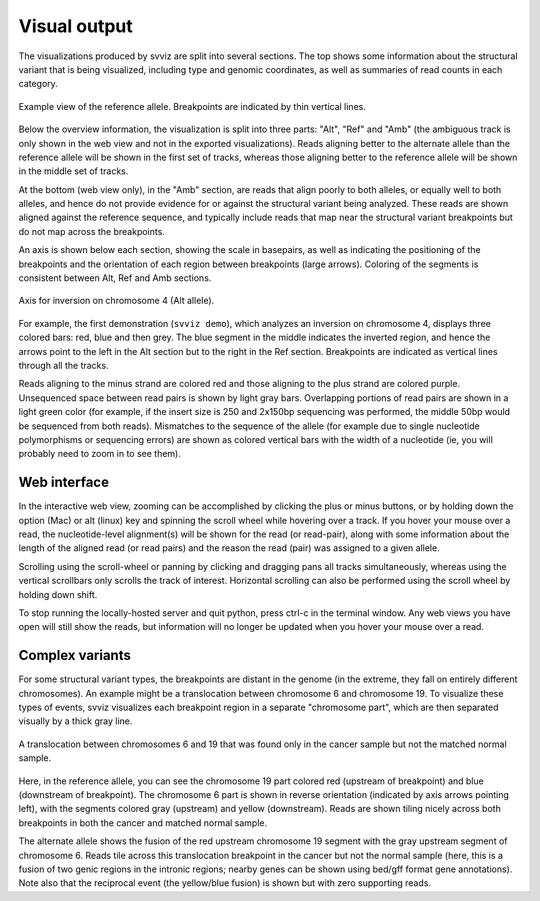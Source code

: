 Visual output
=================

The visualizations produced by svviz are split into several sections. The top shows some information about the structural variant that is being visualized, including type and genomic coordinates, as well as summaries of read counts in each category.

.. figure:: ref_example.png
    :width: 80%
    :align: center

    Example view of the reference allele. Breakpoints are indicated by thin vertical lines.

Below the overview information, the visualization is split into three parts: "Alt", "Ref" and "Amb" (the ambiguous track is only shown in the web view and not in the exported visualizations). Reads aligning better to the alternate allele than the reference allele will be shown in the first set of tracks, whereas those aligning better to the reference allele will be shown in the middle set of tracks.

At the bottom (web view only), in the "Amb" section, are reads that align poorly to both alleles, or equally well to both alleles, and hence do not provide evidence for or against the structural variant being analyzed. These reads are shown aligned against the reference sequence, and typically include reads that map near the structural variant breakpoints but do not map across the breakpoints.


An axis is shown below each section, showing the scale in basepairs, as well as indicating the positioning of the breakpoints and the orientation of each region between breakpoints (large arrows). Coloring of the segments is consistent between Alt, Ref and Amb sections.

.. figure:: axis.png
    :width: 80%
    :align: center

    Axis for inversion on chromosome 4 (Alt allele).

For example, the first demonstration (``svviz demo``), which analyzes an inversion on chromosome 4, displays three colored bars: red, blue and then grey. The blue segment in the middle indicates the inverted region, and hence the arrows point to the left in the Alt section but to the right in the Ref section. Breakpoints are indicated as vertical lines through all the tracks.

Reads aligning to the minus strand are colored red and those aligning to the plus strand are colored purple. Unsequenced space between read pairs is shown by light gray bars. Overlapping portions of read pairs are shown in a light green color (for example, if the insert size is 250 and 2x150bp sequencing was performed, the middle 50bp would be sequenced from both reads). Mismatches to the sequence of the allele (for example due to single nucleotide polymorphisms or sequencing errors) are shown as colored vertical bars with the width of a nucleotide (ie, you will probably need to zoom in to see them).


Web interface
-------------

In the interactive web view, zooming can be accomplished by clicking the plus or minus buttons, or by holding down the option (Mac) or alt (linux) key and spinning the scroll wheel while hovering over a track. If you hover your mouse over a read, the nucleotide-level alignment(s) will be shown for the read (or read-pair), along with some information about the length of the aligned read (or read pairs) and the reason the read (pair) was assigned to a given allele.

Scrolling using the scroll-wheel or panning by clicking and dragging pans all tracks simultaneously, whereas using the vertical scrollbars only scrolls the track of interest. Horizontal scrolling can also be performed using the scroll wheel by holding down shift.

To stop running the locally-hosted server and quit python, press ctrl-c in the terminal window. Any web views you have open will still show the reads, but information will no longer be updated when you hover your mouse over a read.


.. _complex_variants:

Complex variants
----------------

For some structural variant types, the breakpoints are distant in the genome (in the extreme, they fall on entirely different chromosomes). An example might be a translocation between chromosome 6 and chromosome 19. To visualize these types of events, svviz visualizes each breakpoint region in a separate "chromosome part", which are then separated visually by a thick gray line.

.. figure:: translocation.png
    :width: 80%
    :align: center

    A translocation between chromosomes 6 and 19 that was found only in the cancer sample but not the matched normal sample.

Here, in the reference allele, you can see the chromosome 19 part colored red (upstream of breakpoint) and blue (downstream of breakpoint). The chromosome 6 part is shown in reverse orientation (indicated by axis arrows pointing left), with the segments colored gray (upstream) and yellow (downstream). Reads are shown tiling nicely across both breakpoints in both the cancer and matched normal sample.

The alternate allele shows the fusion of the red upstream chromosome 19 segment with the gray upstream segment of chromosome 6. Reads tile across this translocation breakpoint in the cancer but not the normal sample (here, this is a fusion of two genic regions in the intronic regions; nearby genes can be shown using bed/gff format gene annotations). Note also that the reciprocal event (the yellow/blue fusion) is shown but with zero supporting reads.
